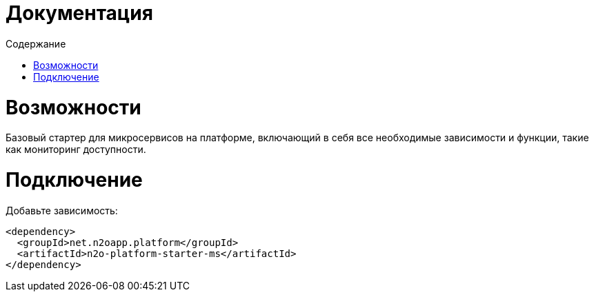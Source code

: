 = Документация
:toc:
:toclevels: 3
:toc-title: Содержание

= Возможности
Базовый стартер для микросервисов на платформе, включающий в себя все необходимые зависимости и функции,
такие как мониторинг доступности.

= Подключение

Добавьте зависимость:
[source,xml]
----
<dependency>
  <groupId>net.n2oapp.platform</groupId>
  <artifactId>n2o-platform-starter-ms</artifactId>
</dependency>
----
